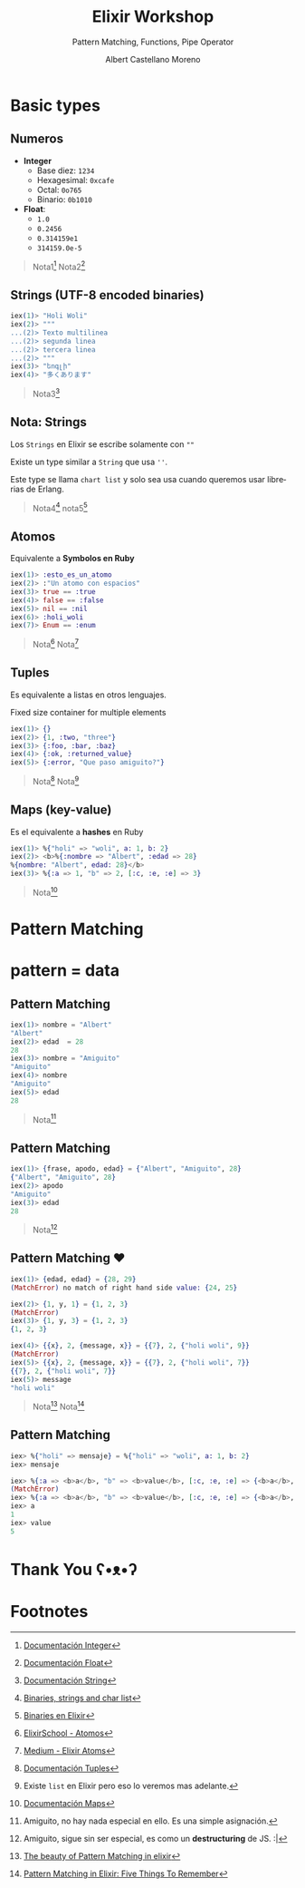 * Slide Options                           :noexport:
# ======= Appear in cover-slide ====================
#+TITLE: Elixir Workshop
#+SUBTITLE: Pattern Matching, Functions, Pipe Operator
#+COMPANY: Codeable
#+AUTHOR: Albert Castellano Moreno
#+EMAIL: acastemoreno@gmail.com

# ======= Appear in thank-you-slide ================
#+GITHUB: http://github.com/acastemoreno

# ======= Appear under each slide ==================
#+FAVICON: images/elixir.png
#+ICON: images/elixir.png
#+HASHTAG: #Codeable #MyElixirStatus

# ======= Google Analytics =========================
#+ANALYTICS: ----

# ======= Org settings =========================
#+EXCLUDE_TAGS: noexport
#+OPTIONS: toc:nil num:nil ^:nil
#+LANGUAGE: es
#+HTML_HEAD: <link rel="stylesheet" type="text/css" href="theme/css/custom.css" />

* Basic types
  :PROPERTIES:
  :SLIDE:    segue dark quote
  :ASIDE:    right bottom
  :ARTICLE:  flexbox vleft auto-fadein
  :END:

** Numeros
- *Integer*
  - Base diez: =1234=
  - Hexagesimal: =0xcafe=
  - Octal: =0o765=
  - Binario: =0b1010=
- *Float*:
  - =1.0=
  - =0.2456=
  - =0.314159e1=
  - =314159.0e-5=

#+ATTR_HTML: :class note
#+BEGIN_QUOTE
Nota1[fn:1]
Nota2[fn:2]
#+END_QUOTE

** Strings (UTF-8 encoded binaries)
#+BEGIN_SRC elixir
iex(1)> "Holi Woli"
iex(2)> """
...(2)> Texto multilinea
...(2)> segunda linea
...(2)> tercera linea
...(2)> """
iex(3)> "եոգլի"
iex(4)> "多くあります"
#+END_SRC

#+ATTR_HTML: :class note
#+BEGIN_QUOTE
Nota3[fn:3]
#+END_QUOTE

** Nota: Strings
Los =Strings= en Elixir se escribe solamente con =""=

Existe un type similar a =String= que usa =''=. 

Este type se llama =chart list= y solo sea usa cuando queremos usar librerias de Erlang.

#+ATTR_HTML: :class note
#+BEGIN_QUOTE
Nota4[fn:4]
nota5[fn:5]
#+END_QUOTE

** Atomos
Equivalente a *Symbolos en Ruby*
#+BEGIN_SRC elixir
iex(1)> :esto_es_un_atomo
iex(2)> :"Un atomo con espacios"
iex(3)> true == :true
iex(4)> false == :false
iex(5)> nil == :nil
iex(6)> :holi_woli
iex(7)> Enum == :enum
#+END_SRC

#+ATTR_HTML: :class note
#+BEGIN_QUOTE
Nota[fn:6]
Nota[fn:7]
#+END_QUOTE

** Tuples
Es equivalente a listas en otros lenguajes.

Fixed size container for multiple elements
#+BEGIN_SRC elixir
iex(1)> {}
iex(2)> {1, :two, "three"}
iex(3)> {:foo, :bar, :baz}
iex(4)> {:ok, :returned_value}
iex(5)> {:error, "Que paso amiguito?"}
#+END_SRC

#+ATTR_HTML: :class note
#+BEGIN_QUOTE
Nota[fn:8]
Nota[fn:9]
#+END_QUOTE

** Maps (key-value)
Es el equivalente a *hashes* en Ruby
#+BEGIN_SRC elixir
iex(1)> %{"holi" => "woli", a: 1, b: 2}
iex(2)> <b>%{:nombre => "Albert", :edad => 28}
%{nombre: "Albert", edad: 28}</b>
iex(3)> %{:a => 1, "b" => 2, [:c, :e, :e] => 3}
#+END_SRC

#+ATTR_HTML: :class note
#+BEGIN_QUOTE
Nota[fn:10]
#+END_QUOTE

* 
  :PROPERTIES:
  :FILL:     images/rainbown.gif
  :TITLE:    white
  :SLIDE:    white contain-image
  :END:

* Pattern Matching
  :PROPERTIES:
  :SLIDE:    segue dark quote
  :ASIDE:    right bottom
  :ARTICLE:  flexbox vleft auto-fadein
  :END:

* 
  :PROPERTIES:
  :FILL:     images/babe_pattern.gif
  :TITLE:    white
  :SLIDE:    white contain-image
  :END:

* pattern = data
  :PROPERTIES:
  :SLIDE:    segue dark quote
  :ASIDE:    right bottom
  :ARTICLE:  flexbox vleft auto-fadein
  :END: 


** Pattern Matching
#+BEGIN_SRC elixir
iex(1)> nombre = "Albert"
"Albert"
iex(2)> edad  = 28
28
iex(3)> nombre = "Amiguito"
"Amiguito"
iex(4)> nombre
"Amiguito"
iex(5)> edad
28
#+END_SRC

#+ATTR_HTML: :class note
#+BEGIN_QUOTE
Nota[fn:11]
#+END_QUOTE

** Pattern Matching
#+BEGIN_SRC elixir
iex(1)> {frase, apodo, edad} = {"Albert", "Amiguito", 28}
{"Albert", "Amiguito", 28}
iex(2)> apodo
"Amiguito"
iex(3)> edad
28
#+END_SRC

#+ATTR_HTML: :class note
#+BEGIN_QUOTE
Nota[fn:12]
#+END_QUOTE

** Pattern Matching ♥
#+BEGIN_SRC elixir
iex(1)> {edad, edad} = {28, 29}
(MatchError) no match of right hand side value: {24, 25}

iex(2)> {1, y, 1} = {1, 2, 3}
(MatchError)
iex(3)> {1, y, 3} = {1, 2, 3}
{1, 2, 3}

iex(4)> {{x}, 2, {message, x}} = {{7}, 2, {"holi woli", 9}}
(MatchError)
iex(5)> {{x}, 2, {message, x}} = {{7}, 2, {"holi woli", 7}}
{{7}, 2, {"holi woli", 7}}
iex(5)> message
"holi woli"
#+END_SRC

#+ATTR_HTML: :class note
#+BEGIN_QUOTE
Nota[fn:13]
Nota[fn:14]
#+END_QUOTE

** Pattern Matching
:PROPERTIES:
:ARTICLE:  smaller
:END:
#+BEGIN_SRC elixir
iex> %{"holi" => mensaje} = %{"holi" => "woli", a: 1, b: 2}
iex> mensaje

iex> %{:a => <b>a</b>, "b" => <b>value</b>, [:c, :e, :e] => {<b>a</b>, 2, 3}} =  %{:a => <b>1</b>, "b" => <b>5</b>, [:c, :e, :e] => {<b>4</b>, 2, 3}}
(MatchError)
iex> %{:a => <b>a</b>, "b" => <b>value</b>, [:c, :e, :e] => {<b>a</b>, 2, 3}} =  %{:a => <b>1</b>, "b" => <b>5</b>, [:c, :e, :e] => {<b>1</b>, 2, 3}}
iex> a
1
iex> value
5
#+END_SRC


* Thank You ʕ•ᴥ•ʔ
:PROPERTIES:
:SLIDE: thank-you-slide segue
:ASIDE: right
:ARTICLE: flexbox vleft auto-fadein
:END:


* Footnotes
[fn:1] [[https://hexdocs.pm/elixir/Integer.html][Documentación Integer]]
[fn:2] [[https://hexdocs.pm/elixir/Float.html][Documentación Float]]
[fn:3] [[https://hexdocs.pm/elixir/String.html][Documentación String]]

[fn:4] [[https://elixir-lang.org/getting-started/binaries-strings-and-char-lists.html#binaries][Binaries, strings and char list]]
[fn:5] [[https://inquisitivedeveloper.com/lwm-elixir-8/][Binaries en Elixir]]
[fn:6] [[https://elixirschool.com/es/lessons/basics/basics/#%C3%A1tomos][ElixirSchool - Atomos]]
[fn:7] [[https://medium.com/everydayhero-engineering/elixir-atoms-3b0f06bc47ef][Medium - Elixir Atoms]]
[fn:8] [[https://hexdocs.pm/elixir/Tuple.html#content][Documentación Tuples]]
[fn:9] Existe =list= en Elixir pero eso lo veremos mas adelante.
[fn:10] [[https://hexdocs.pm/elixir/Map.html][Documentación Maps]]
[fn:11] Amiguito, no hay nada especial en ello. Es una simple asignación.
[fn:12] Amiguito, sigue sin ser especial, es como un *destructuring* de JS. :| 
[fn:13] [[https://www.poeticoding.com/the-beauty-of-pattern-matching-in-elixir/][The beauty of Pattern Matching in elixir]]
[fn:14] [[https://blog.carbonfive.com/2017/10/19/pattern-matching-in-elixir-five-things-to-remember/][Pattern Matching in Elixir: Five Things To Remember]]